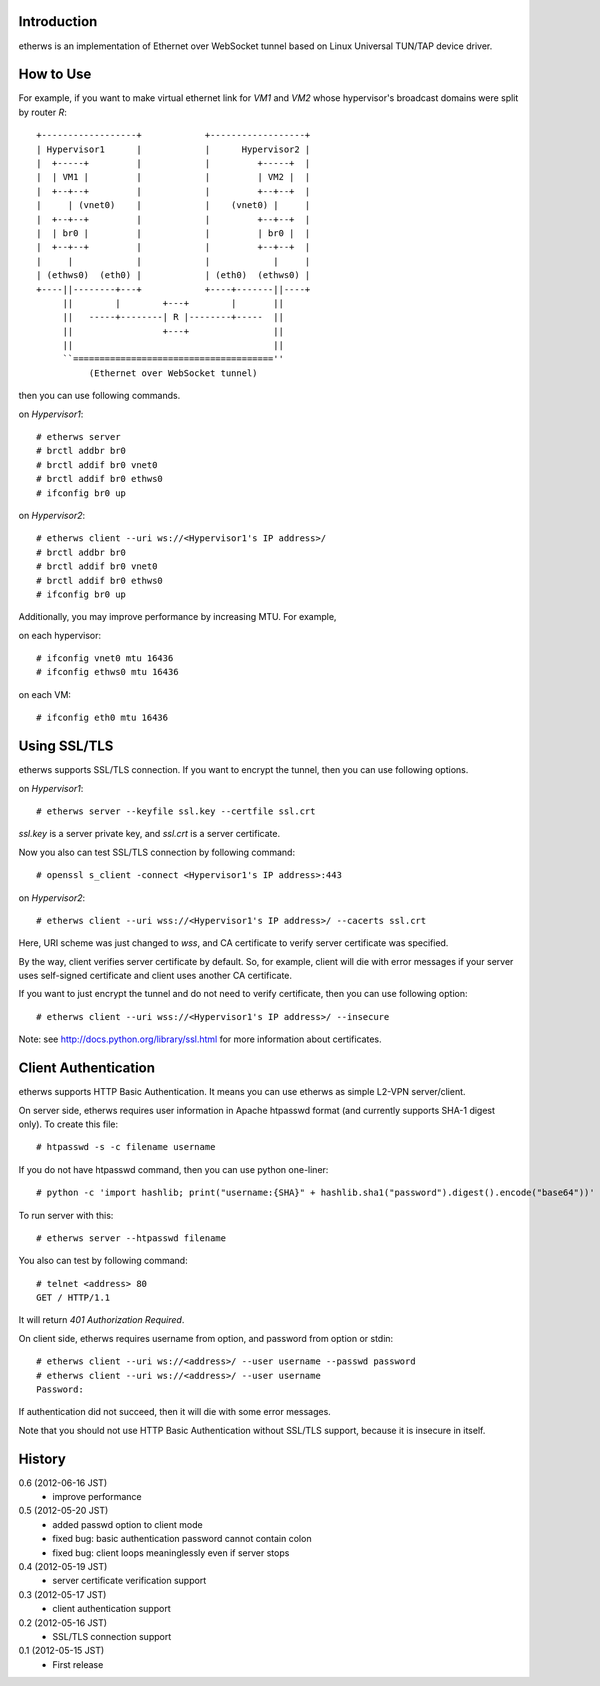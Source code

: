 Introduction
============
etherws is an implementation of Ethernet over WebSocket tunnel
based on Linux Universal TUN/TAP device driver.

How to Use
==========
For example, if you want to make virtual ethernet link for *VM1* and *VM2*
whose hypervisor's broadcast domains were split by router *R*::

  +------------------+            +------------------+
  | Hypervisor1      |            |      Hypervisor2 |
  |  +-----+         |            |         +-----+  |
  |  | VM1 |         |            |         | VM2 |  |
  |  +--+--+         |            |         +--+--+  |
  |     | (vnet0)    |            |    (vnet0) |     |
  |  +--+--+         |            |         +--+--+  |
  |  | br0 |         |            |         | br0 |  |
  |  +--+--+         |            |         +--+--+  |
  |     |            |            |            |     |
  | (ethws0)  (eth0) |            | (eth0)  (ethws0) |
  +----||--------+---+            +----+-------||----+
       ||        |        +---+        |       ||
       ||   -----+--------| R |--------+-----  ||
       ||                 +---+                ||
       ||                                      ||
       ``======================================''
            (Ethernet over WebSocket tunnel)

then you can use following commands.

on *Hypervisor1*::

  # etherws server
  # brctl addbr br0
  # brctl addif br0 vnet0
  # brctl addif br0 ethws0
  # ifconfig br0 up

on *Hypervisor2*::

  # etherws client --uri ws://<Hypervisor1's IP address>/
  # brctl addbr br0
  # brctl addif br0 vnet0
  # brctl addif br0 ethws0
  # ifconfig br0 up

Additionally, you may improve performance by increasing MTU.
For example,

on each hypervisor::

 # ifconfig vnet0 mtu 16436
 # ifconfig ethws0 mtu 16436

on each VM::

 # ifconfig eth0 mtu 16436

Using SSL/TLS
=============
etherws supports SSL/TLS connection.
If you want to encrypt the tunnel, then you can use following options.

on *Hypervisor1*::

  # etherws server --keyfile ssl.key --certfile ssl.crt

*ssl.key* is a server private key, and *ssl.crt* is a server certificate.

Now you also can test SSL/TLS connection by following command::

  # openssl s_client -connect <Hypervisor1's IP address>:443

on *Hypervisor2*::

  # etherws client --uri wss://<Hypervisor1's IP address>/ --cacerts ssl.crt

Here, URI scheme was just changed to *wss*, and CA certificate to verify
server certificate was specified.

By the way, client verifies server certificate by default.
So, for example, client will die with error messages if your server uses
self-signed certificate and client uses another CA certificate.

If you want to just encrypt the tunnel and do not need to verify
certificate, then you can use following option::

  # etherws client --uri wss://<Hypervisor1's IP address>/ --insecure

Note: see `<http://docs.python.org/library/ssl.html>`_
for more information about certificates.

Client Authentication
=====================
etherws supports HTTP Basic Authentication.
It means you can use etherws as simple L2-VPN server/client.

On server side, etherws requires user information in Apache htpasswd
format (and currently supports SHA-1 digest only). To create this file::

  # htpasswd -s -c filename username

If you do not have htpasswd command, then you can use python one-liner::

  # python -c 'import hashlib; print("username:{SHA}" + hashlib.sha1("password").digest().encode("base64"))'

To run server with this::

  # etherws server --htpasswd filename

You also can test by following command::

  # telnet <address> 80
  GET / HTTP/1.1

It will return *401 Authorization Required*.

On client side, etherws requires username from option, and password from
option or stdin::

  # etherws client --uri ws://<address>/ --user username --passwd password
  # etherws client --uri ws://<address>/ --user username
  Password: 

If authentication did not succeed, then it will die with some error messages.

Note that you should not use HTTP Basic Authentication without SSL/TLS
support, because it is insecure in itself.

History
=======
0.6 (2012-06-16 JST)
  - improve performance

0.5 (2012-05-20 JST)
  - added passwd option to client mode
  - fixed bug: basic authentication password cannot contain colon
  - fixed bug: client loops meaninglessly even if server stops

0.4 (2012-05-19 JST)
  - server certificate verification support

0.3 (2012-05-17 JST)
  - client authentication support

0.2 (2012-05-16 JST)
  - SSL/TLS connection support

0.1 (2012-05-15 JST)
  - First release
